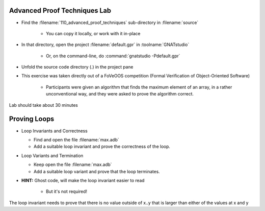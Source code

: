 -------------------------------
Advanced Proof Techniques Lab
-------------------------------

- Find the :filename:`110_advanced_proof_techniques` sub-directory in :filename:`source`

   + You can copy it locally, or work with it in-place

- In that directory, open the project :filename:`default.gpr` in :toolname:`GNATstudio`

   + Or, on the command-line, do :command:`gnatstudio -Pdefault.gpr`

- Unfold the source code directory (.) in the project pane
- This exercise was taken directly out of a FoVeOOS competition (Formal Verification of Object-Oriented Software)

   + Participants were given an algorithm that finds the maximum element of an array, in a rather unconventional way, and they were asked to prove the algorithm correct.

.. container:: speakernote


   Lab should take about 30 minutes

---------------
Proving Loops
---------------

* Loop Invariants and Correctness

  - Find and open the file :filename:`max.adb`
  - Add a suitable loop invariant and prove the correctness of the loop.

* Loop Variants and Termination

  - Keep open the file :filename:`max.adb`
  - Add a suitable loop variant and prove that the loop terminates.

* **HINT:** Ghost code, will make the loop invariant easier to read

   - But it's not required!

.. container:: speakernote


   The loop invariant needs to prove that there is no value outside of x..y that is larger than either of the values at x and y
